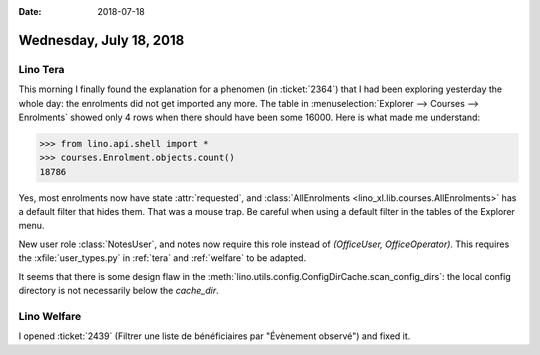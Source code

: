 :date: 2018-07-18

========================
Wednesday, July 18, 2018
========================

Lino Tera
=========

This morning I finally found the explanation for a phenomen (in
:ticket:`2364`) that I had been exploring yesterday the whole day: the
enrolments did not get imported any more.  The table in
:menuselection:`Explorer --> Courses --> Enrolments` showed only 4
rows when there should have been some 16000.  Here is what made me
understand:

>>> from lino.api.shell import *
>>> courses.Enrolment.objects.count()
18786

Yes, most enrolments now have state :attr:`requested`, and
:class:`AllEnrolments <lino_xl.lib.courses.AllEnrolments>` has a
default filter that hides them.  That was a mouse trap.  Be careful
when using a default filter in the tables of the Explorer menu.



New user role :class:`NotesUser`, and notes now require this role
instead of `(OfficeUser, OfficeOperator)`.  This requires the
:xfile:`user_types.py` in :ref:`tera` and :ref:`welfare` to be
adapted.

It seems that there is some design flaw in the
:meth:`lino.utils.config.ConfigDirCache.scan_config_dirs`: the local
config directory is not necessarily below the `cache_dir`.



Lino Welfare
============

I opened :ticket:`2439` (Filtrer une liste de bénéficiaires par
"Évènement observé") and fixed it.

